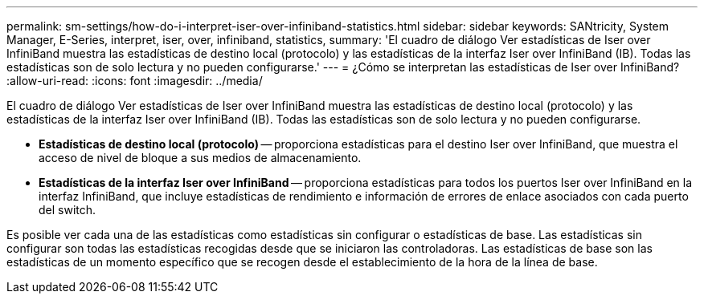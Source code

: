 ---
permalink: sm-settings/how-do-i-interpret-iser-over-infiniband-statistics.html 
sidebar: sidebar 
keywords: SANtricity, System Manager, E-Series, interpret, iser, over, infiniband, statistics, 
summary: 'El cuadro de diálogo Ver estadísticas de Iser over InfiniBand muestra las estadísticas de destino local (protocolo) y las estadísticas de la interfaz Iser over InfiniBand (IB). Todas las estadísticas son de solo lectura y no pueden configurarse.' 
---
= ¿Cómo se interpretan las estadísticas de Iser over InfiniBand?
:allow-uri-read: 
:icons: font
:imagesdir: ../media/


[role="lead"]
El cuadro de diálogo Ver estadísticas de Iser over InfiniBand muestra las estadísticas de destino local (protocolo) y las estadísticas de la interfaz Iser over InfiniBand (IB). Todas las estadísticas son de solo lectura y no pueden configurarse.

* *Estadísticas de destino local (protocolo)* -- proporciona estadísticas para el destino Iser over InfiniBand, que muestra el acceso de nivel de bloque a sus medios de almacenamiento.
* *Estadísticas de la interfaz Iser over InfiniBand* -- proporciona estadísticas para todos los puertos Iser over InfiniBand en la interfaz InfiniBand, que incluye estadísticas de rendimiento e información de errores de enlace asociados con cada puerto del switch.


Es posible ver cada una de las estadísticas como estadísticas sin configurar o estadísticas de base. Las estadísticas sin configurar son todas las estadísticas recogidas desde que se iniciaron las controladoras. Las estadísticas de base son las estadísticas de un momento específico que se recogen desde el establecimiento de la hora de la línea de base.
